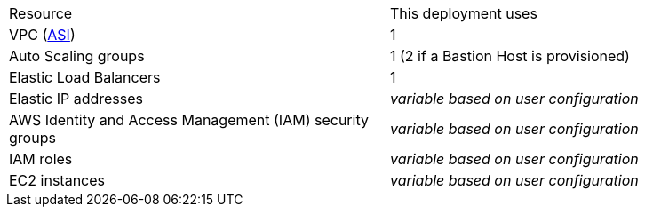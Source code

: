 // Replace the <n> in each row to specify the number of resources used in this deployment. Remove the rows for resources that aren’t used.

|===
|Resource |This deployment uses
|VPC (https://aws.amazon.com/quickstart/architecture/atlassian-standard-infrastructure/[ASI]) | 1
|Auto Scaling groups | 1 (2 if a Bastion Host is provisioned)
|Elastic Load Balancers | 1
|Elastic IP addresses | _variable based on user configuration_
|AWS Identity and Access Management (IAM) security groups | _variable based on user configuration_
|IAM roles | _variable based on user configuration_
|EC2 instances | _variable based on user configuration_
|===

// |===
// |Resource |This deployment uses
// |https://aws.amazon.com/quickstart/architecture/atlassian-standard-infrastructure/[ASI] | 1
// |Elastic IP addresses | ???
// |AWS Identity and Access Management (IAM) security groups | ???
// |IAM roles | ???
// |Auto Scaling groups | 1
// |Application Load Balancers | 1
// |Network Load Balancers | ???
// |EC2 instances | _variable_
// |===
